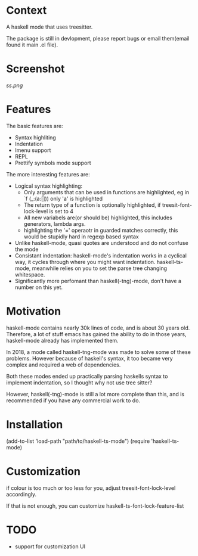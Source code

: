 
* Context

A haskell mode that uses treesitter.

The package is still in devlopment, please report bugs or email
them(email found it main .el file).

* Screenshot
[[ss.png]]

* Features
The basic features are:
- Syntax highliting
- Indentation
- Imenu support
- REPL
- Prettify symbols mode support

The more interesting features are:
- Logical syntax highlighting:
  - Only arguments that can be used in functions are highlighted, eg
    in `f (_:(a:[])) only 'a' is highlighted
  - The return type of a function is optionally highlighted, if
    treesit-font-lock-level is set to 4
  - All new variabels are(or should be) highlighted, this includes
    generators, lambda args.
  - highlighting the '=' operaotr in guarded matches correctly, this
    would be stupidly hard in regexp based syntax
- Unlike haskell-mode, quasi quotes are understood and do not confuse
  the mode
- Consistant indentation: haskell-mode's indentation works in a
  cyclical way, it cycles through where you might want indentation.
  haskell-ts-mode, meanwhile relies on you to set the parse tree
  changing whitespace.
- Significantly more perfomant than haskell(-tng)-mode, don't have a
  number on this yet.

* Motivation
  
haskell-mode contains nearly 30k lines of code, and is
about 30 years old.  Therefore, a lot of stuff emacs has gained the
ability to do in those years, haskell-mode already has implemented
them.

In 2018, a mode called haskell-tng-mode was made to solve some of
these problems. However because of haskell's syntax, it too became
very complex and required a web of dependencies.

Both these modes ended up practically parsing haskells syntax to
implement indentation, so I thought why not use tree sitter?

However, haskell(-tng)-mode is still a lot more complete than this,
and is recommended if you have any commercial work to do.
  
* Installation

#+BEGIN_SRC: elisp
(add-to-list 'load-path "path/to/haskell-ts-mode")
(require 'haskell-ts-mode)
#+END_SRC

* Customization

if colour is too much or too less for you, adjust
treesit-font-lock-level accordingly.

If that is not enough, you can customize haskell-ts-font-lock-feature-list

* TODO
- support for customization UI
